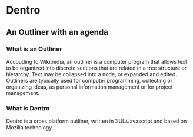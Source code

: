 * Dentro
** An Outliner with an agenda

*** What is an Outliner
Accouding to Wikipedia, an outliner is a computer program that allows text to be organized into discrete sections 
that are related in a tree structure or hierarchy. 
Text may be collapsed into a node, or expanded and edited.
Outliners are typically used for computer programming, collecting or organizing ideas, 
as personal information management or for project management.

*** What is Dentro
Dentro is a cross platform outliner, written in XUL/Javascript and based on Mozilla technology.
